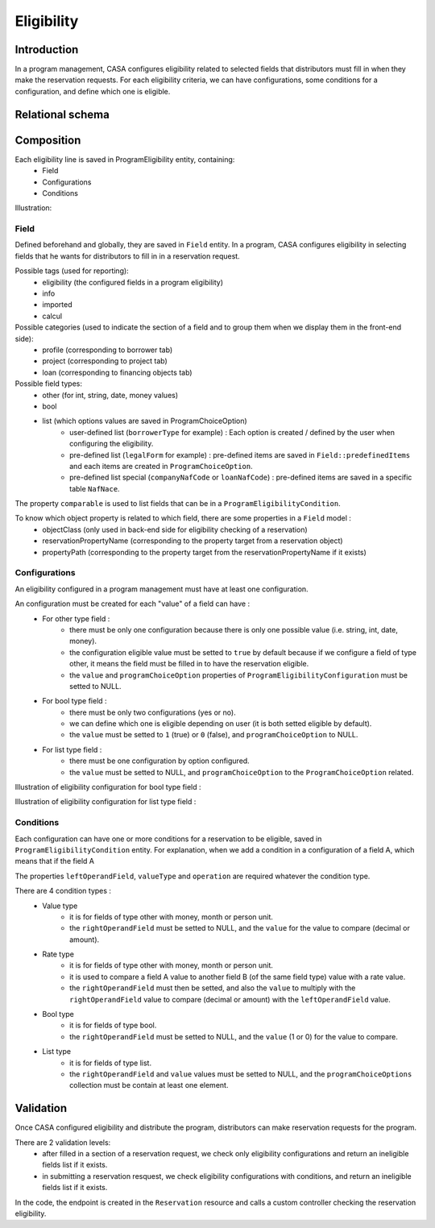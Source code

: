 ==============
Eligibility
==============

Introduction
============

In a program management, CASA configures eligibility related to selected fields
that distributors must fill in when they make the reservation requests.
For each eligibility criteria, we can have configurations, some conditions for a configuration,
and define which one is eligible.


Relational schema
============

.. image:: ../../assets/images/creditguaranty/cg-eligibility-db-schema.png
    :align: center
    :alt: eligibility db schema


Composition
============

Each eligibility line is saved in ProgramEligibility entity, containing:
 - Field
 - Configurations
 - Conditions

Illustration:

.. image:: ../../assets/images/creditguaranty/cg-eligibility.png
    :align: left
    :alt: eligibility

Field
-------------
Defined beforehand and globally, they are saved in ``Field`` entity.
In a program, CASA configures eligibility in selecting fields that he wants for distributors to fill in in a reservation request.

Possible tags (used for reporting):
 - eligibility (the configured fields in a program eligibility)
 - info
 - imported
 - calcul

Possible categories (used to indicate the section of a field and to group them when we display them in the front-end side):
 - profile (corresponding to borrower tab)
 - project (corresponding to project tab)
 - loan (corresponding to financing objects tab)

Possible field types:
 - other (for int, string, date, money values)
 - bool
 - list (which options values are saved in ProgramChoiceOption)
    - user-defined list (``borrowerType`` for example) : Each option is created / defined by the user when configuring the eligibility.
    - pre-defined list (``legalForm`` for example) : pre-defined items are saved in ``Field::predefinedItems`` and each items are created in ``ProgramChoiceOption``.
    - pre-defined list special (``companyNafCode`` or ``loanNafCode``) : pre-defined items are saved in a specific table ``NafNace``.

The property ``comparable`` is used to list fields that can be in a ``ProgramEligibilityCondition``.

To know which object property is related to which field, there are some properties in a ``Field`` model :
 - objectClass (only used in back-end side for eligibility checking of a reservation)
 - reservationPropertyName (corresponding to the property target from a reservation object)
 - propertyPath (corresponding to the property target from the reservationPropertyName if it exists)

Configurations
-------------
An eligibility configured in a program management must have at least one configuration.

An configuration must be created for each "value" of a field can have :
 - For other type field :
    - there must be only one configuration because there is only one possible value (i.e. string, int, date, money).
    - the configuration eligible value must be setted to ``true`` by default because if we configure a field of type other, it means the field must be filled in to have the reservation eligible.
    - the ``value`` and ``programChoiceOption`` properties of ``ProgramEligibilityConfiguration`` must be setted to NULL.
 - For bool type field :
    - there must be only two configurations (yes or no).
    - we can define which one is eligible depending on user (it is both setted eligible by default).
    - the ``value`` must be setted to ``1`` (true) or ``0`` (false), and ``programChoiceOption`` to NULL.
 - For list type field :
    - there must be one configuration by option configured.
    - the ``value`` must be setted to NULL, and ``programChoiceOption`` to the ``ProgramChoiceOption`` related.

Illustration of eligibility configuration for bool type field :

.. image:: ../../assets/images/creditguaranty/cg-eligibility-configuration-bool.png
    :align: left
    :alt: eligibility configuration bool

Illustration of eligibility configuration for list type field :

.. image:: ../../assets/images/creditguaranty/cg-eligibility-configuration-list.png
    :align: left
    :alt: eligibility configuration list

Conditions
-------------
Each configuration can have one or more conditions for a reservation to be eligible, saved in ``ProgramEligibilityCondition`` entity.
For explanation, when we add a condition in a configuration of a field A, which means that if the field A

The properties ``leftOperandField``, ``valueType`` and ``operation`` are required whatever the condition type.

There are 4 condition types :
 - Value type
    - it is for fields of type other with money, month or person unit.
    - the ``rightOperandField`` must be setted to NULL, and the ``value`` for the value to compare (decimal or amount).
 - Rate type
    - it is for fields of type other with money, month or person unit.
    - it is used to compare a field A value to another field B (of the same field type) value with a rate value.
    - the ``rightOperandField`` must then be setted, and also the ``value`` to multiply with the ``rightOperandField`` value to compare (decimal or amount) with the ``leftOperandField`` value.
 - Bool type
    - it is for fields of type bool.
    - the ``rightOperandField`` must be setted to NULL, and the ``value`` (1 or 0) for the value to compare.
 - List type
    - it is for fields of type list.
    - the ``rightOperandField`` and ``value`` values must be setted to NULL, and the ``programChoiceOptions`` collection must be contain at least one element.


Validation
============
Once CASA configured eligibility and distribute the program, distributors can make reservation requests for the program.

There are 2 validation levels:
 - after filled in a section of a reservation request, we check only eligibility configurations and return an ineligible fields list if it exists.
 - in submitting a reservation resquest, we check eligibility configurations with conditions, and return an ineligible fields list if it exists.

In the code, the endpoint is created in the ``Reservation`` resource and calls a custom controller checking the reservation eligibility.
